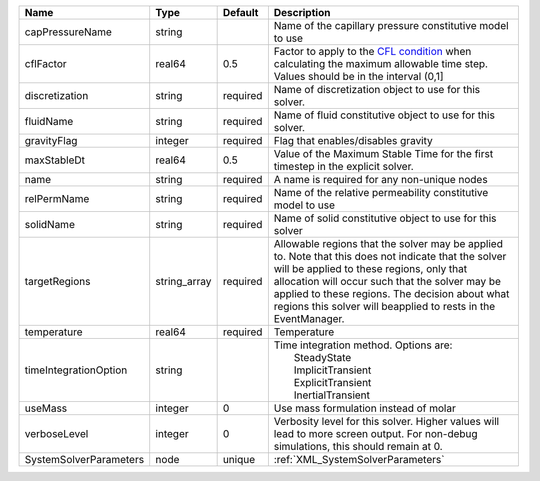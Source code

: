 

====================== ============ ======== ====================================================================================================================================================================================================================================================================================================================== 
Name                   Type         Default  Description                                                                                                                                                                                                                                                                                                            
====================== ============ ======== ====================================================================================================================================================================================================================================================================================================================== 
capPressureName        string                Name of the capillary pressure constitutive model to use                                                                                                                                                                                                                                                               
cflFactor              real64       0.5      Factor to apply to the `CFL condition <http://en.wikipedia.org/wiki/Courant-Friedrichs-Lewy_condition>`_ when calculating the maximum allowable time step. Values should be in the interval (0,1]                                                                                                                      
discretization         string       required Name of discretization object to use for this solver.                                                                                                                                                                                                                                                                  
fluidName              string       required Name of fluid constitutive object to use for this solver.                                                                                                                                                                                                                                                              
gravityFlag            integer      required Flag that enables/disables gravity                                                                                                                                                                                                                                                                                     
maxStableDt            real64       0.5      Value of the Maximum Stable Time for the first timestep in the explicit solver.                                                                                                                                                                                                                                        
name                   string       required A name is required for any non-unique nodes                                                                                                                                                                                                                                                                            
relPermName            string       required Name of the relative permeability constitutive model to use                                                                                                                                                                                                                                                            
solidName              string       required Name of solid constitutive object to use for this solver                                                                                                                                                                                                                                                               
targetRegions          string_array required Allowable regions that the solver may be applied to. Note that this does not indicate that the solver will be applied to these regions, only that allocation will occur such that the solver may be applied to these regions. The decision about what regions this solver will beapplied to rests in the EventManager. 
temperature            real64       required Temperature                                                                                                                                                                                                                                                                                                            
timeIntegrationOption  string                | Time integration method. Options are:                                                                                                                                                                                                                                                                                  
                                             |  SteadyState                                                                                                                                                                                                                                                                                                           
                                             |  ImplicitTransient                                                                                                                                                                                                                                                                                                     
                                             |  ExplicitTransient                                                                                                                                                                                                                                                                                                     
                                             |  InertialTransient                                                                                                                                                                                                                                                                                                     
useMass                integer      0        Use mass formulation instead of molar                                                                                                                                                                                                                                                                                  
verboseLevel           integer      0        Verbosity level for this solver. Higher values will lead to more screen output. For non-debug  simulations, this should remain at 0.                                                                                                                                                                                   
SystemSolverParameters node         unique   :ref:`XML_SystemSolverParameters`                                                                                                                                                                                                                                                                                      
====================== ============ ======== ====================================================================================================================================================================================================================================================================================================================== 



